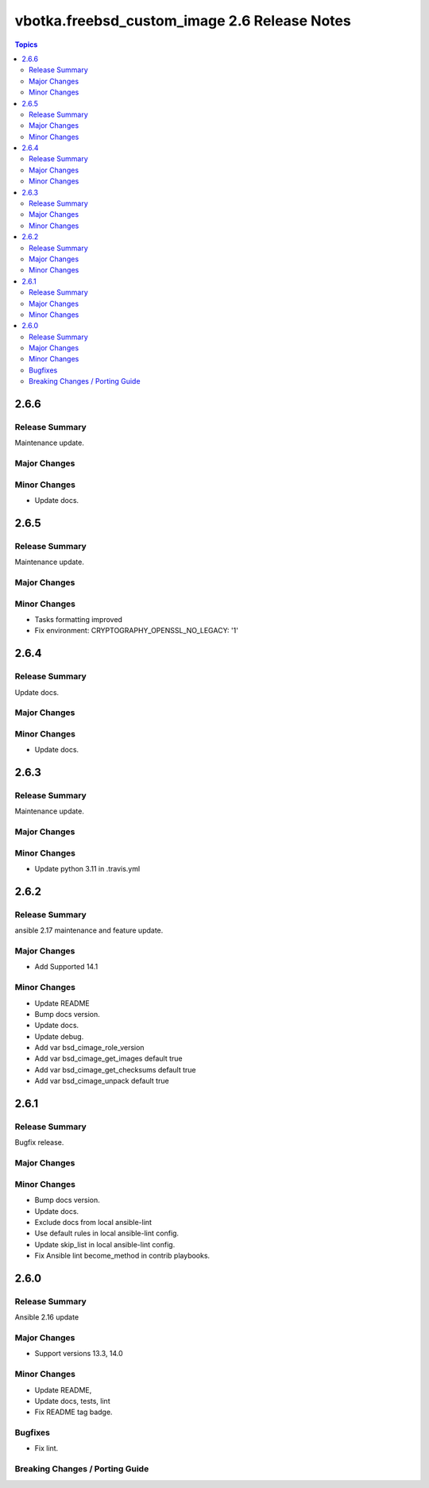 =============================================
vbotka.freebsd_custom_image 2.6 Release Notes
=============================================

.. contents:: Topics


2.6.6
=====

Release Summary
---------------
Maintenance update.

Major Changes
-------------

Minor Changes
-------------
* Update docs.


2.6.5
=====

Release Summary
---------------
Maintenance update.

Major Changes
-------------

Minor Changes
-------------
* Tasks formatting improved
* Fix environment: CRYPTOGRAPHY_OPENSSL_NO_LEGACY: '1'


2.6.4
=====

Release Summary
---------------
Update docs.

Major Changes
-------------

Minor Changes
-------------
- Update docs.


2.6.3
=====

Release Summary
---------------
Maintenance update.

Major Changes
-------------

Minor Changes
-------------
- Update python 3.11 in .travis.yml


2.6.2
=====

Release Summary
---------------
ansible 2.17 maintenance and feature update.

Major Changes
-------------
* Add Supported 14.1

Minor Changes
-------------
* Update README
* Bump docs version.
* Update docs.
* Update debug.
* Add var bsd_cimage_role_version
* Add var bsd_cimage_get_images default true
* Add var bsd_cimage_get_checksums default true
* Add var bsd_cimage_unpack default true


2.6.1
=====

Release Summary
---------------
Bugfix release.

Major Changes
-------------

Minor Changes
-------------
* Bump docs version.
* Update docs.
* Exclude docs from local ansible-lint
* Use default rules in local ansible-lint config.
* Update skip_list in local ansible-lint config.
* Fix Ansible lint become_method in contrib playbooks.


2.6.0
=====

Release Summary
---------------
Ansible 2.16 update


Major Changes
-------------
* Support versions 13.3, 14.0

Minor Changes
-------------
* Update README, 
* Update docs, tests, lint
* Fix README tag badge.

Bugfixes
--------
* Fix lint.

Breaking Changes / Porting Guide
--------------------------------
